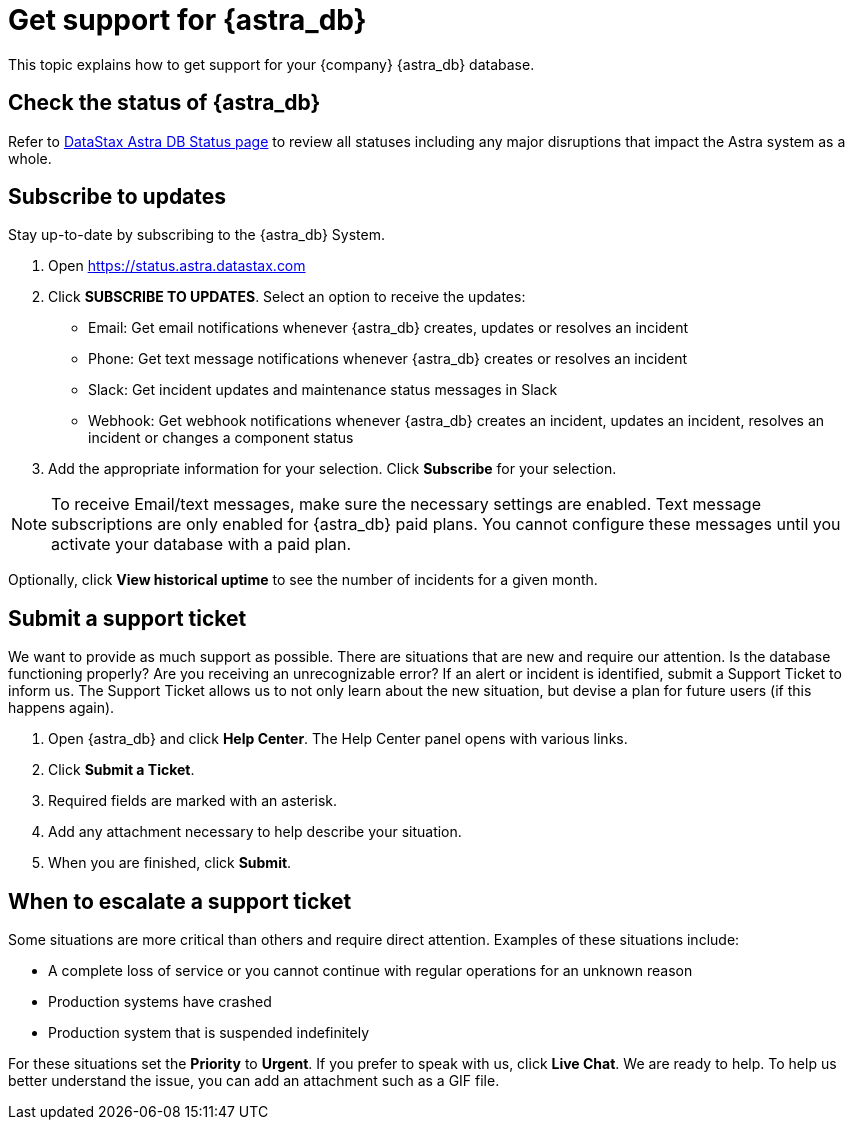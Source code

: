 = Get support for {astra_db}

This topic explains how to get support for your {company} {astra_db} database.

== Check the status of {astra_db}

Refer to https://status.astra.datastax.com/[DataStax Astra DB Status page] to review all statuses including any major disruptions that impact the Astra system as a whole.

== Subscribe to updates

Stay up-to-date by subscribing to the {astra_db} System.

. Open https://status.astra.datastax.com
. Click **SUBSCRIBE TO UPDATES**. Select an option to receive the updates:

 * Email: Get email notifications whenever {astra_db} creates, updates or resolves an incident
 * Phone: Get text message notifications whenever {astra_db} creates or resolves an incident
 * Slack: Get incident updates and maintenance status messages in Slack
 * Webhook: Get webhook notifications whenever {astra_db} creates an incident, updates an incident, resolves an incident or changes a component status
. Add the appropriate information for your selection. Click **Subscribe** for your selection.


[NOTE]
====
To receive Email/text messages, make sure the necessary settings are enabled. Text message subscriptions are only enabled for {astra_db} paid plans. You cannot configure these messages until you activate your database with a paid plan.
====

Optionally, click **View historical uptime** to see the number of incidents for a given month.

== Submit a support ticket
We want to provide as much support as possible. There are situations that are new and require our attention. Is the database functioning properly? Are you receiving an unrecognizable error? If an alert or incident is identified, submit a Support Ticket to inform us.
The Support Ticket allows us to not only learn about the new situation, but devise a plan for future users (if this happens again).

. Open {astra_db} and click **Help Center**. The Help Center panel opens with various links.
. Click **Submit a Ticket**.
. Required fields are marked with an asterisk.
. Add any attachment necessary to help describe your situation.
. When you are finished, click **Submit**.


== When to escalate a support ticket
Some situations are more critical than others and require direct attention. Examples of these situations include:

* A complete loss of service or you cannot continue with regular operations for an unknown reason
* Production systems have crashed
* Production system that is suspended indefinitely

For these situations set the **Priority** to **Urgent**.
If you prefer to speak with us, click **Live Chat**. We are ready to help. To help us better understand the issue, you can add an attachment such as a GIF file.
